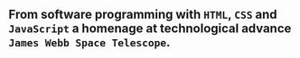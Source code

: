 ** From software programming with =HTML=, =CSS= and =JavaScript= a homenage at technological advance =James Webb Space Telescope=.
